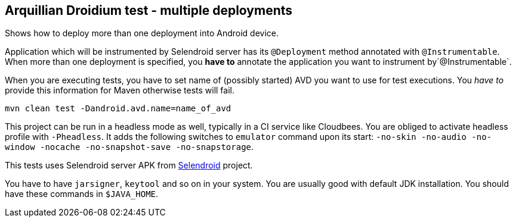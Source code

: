 == Arquillian Droidium test - multiple deployments

Shows how to deploy more than one deployment into Android device.

Application which will be instrumented by Selendroid server has its `@Deployment` 
method annotated with `@Instrumentable`. When more than one deployment is specified, 
you *have to* annotate the application you want to instrument by`@Instrumentable`.

When you are executing tests, you have to set name of (possibly started) AVD
you want to use for test executions. You _have to_ provide this information 
for Maven otherwise tests will fail.

`mvn clean test -Dandroid.avd.name=name_of_avd`

This project can be run in a headless mode as well, typically in a CI service like Cloudbees.
You are obliged to activate headless profile with `-Pheadless`. It adds the following switches to `emulator` command 
upon its start: `-no-skin -no-audio -no-window -nocache -no-snapshot-save -no-snapstorage`.

This tests uses Selendroid server APK from http://dominikdary.github.io/selendroid/[Selendroid] project.

You have to have `jarsigner`, `keytool` and so on in your system. You are usually good with default JDK installation.
You should have these commands in `$JAVA_HOME`.
